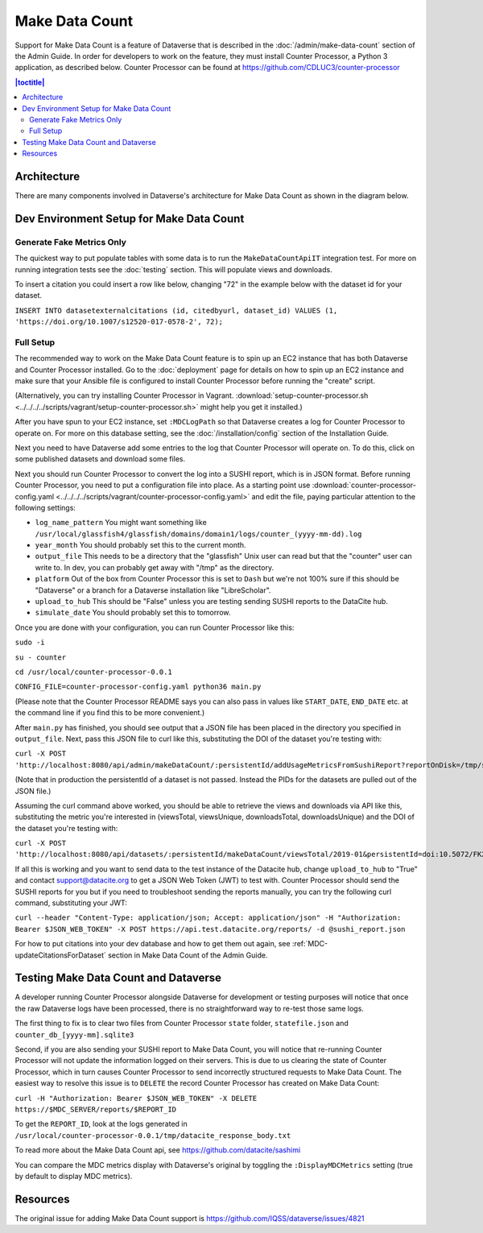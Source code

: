 Make Data Count
===============

Support for Make Data Count is a feature of Dataverse that is described in the :doc:`/admin/make-data-count` section of the Admin Guide. In order for developers to work on the feature, they must install Counter Processor, a Python 3 application, as described below. Counter Processor can be found at https://github.com/CDLUC3/counter-processor

.. contents:: |toctitle|
        :local:

Architecture
------------

There are many components involved in Dataverse's architecture for Make Data Count as shown in the diagram below.

|makedatacount_components|

Dev Environment Setup for Make Data Count
-----------------------------------------

Generate Fake Metrics Only
~~~~~~~~~~~~~~~~~~~~~~~~~~

The quickest way to put populate tables with some data is to run the ``MakeDataCountApiIT`` integration test. For more on running integration tests see the :doc:`testing` section. This will populate views and downloads.

To insert a citation you could insert a row like below, changing "72" in the example below with the dataset id for your dataset.

``INSERT INTO datasetexternalcitations (id, citedbyurl, dataset_id) VALUES (1, 'https://doi.org/10.1007/s12520-017-0578-2', 72);``

Full Setup
~~~~~~~~~~

The recommended way to work on the Make Data Count feature is to spin up an EC2 instance that has both Dataverse and Counter Processor installed. Go to the :doc:`deployment` page for details on how to spin up an EC2 instance and make sure that your Ansible file is configured to install Counter Processor before running the "create" script.

(Alternatively, you can try installing Counter Processor in Vagrant. :download:`setup-counter-processor.sh <../../../../scripts/vagrant/setup-counter-processor.sh>` might help you get it installed.)

After you have spun to your EC2 instance, set ``:MDCLogPath`` so that Dataverse creates a log for Counter Processor to operate on. For more on this database setting, see the :doc:`/installation/config` section of the Installation Guide.

Next you need to have Dataverse add some entries to the log that Counter Processor will operate on. To do this, click on some published datasets and download some files.

Next you should run Counter Processor to convert the log into a SUSHI report, which is in JSON format. Before running Counter Processor, you need to put a configuration file into place. As a starting point use :download:`counter-processor-config.yaml <../../../../scripts/vagrant/counter-processor-config.yaml>` and edit the file, paying particular attention to the following settings:

- ``log_name_pattern`` You might want something like ``/usr/local/glassfish4/glassfish/domains/domain1/logs/counter_(yyyy-mm-dd).log``
- ``year_month`` You should probably set this to the current month.
- ``output_file`` This needs to be a directory that the "glassfish" Unix user can read but that the "counter" user can write to. In dev, you can probably get away with "/tmp" as the directory.
- ``platform`` Out of the box from Counter Processor this is set to ``Dash`` but we're not 100% sure if this should be "Dataverse" or a branch for a Dataverse installation like "LibreScholar".
- ``upload_to_hub`` This should be "False" unless you are testing sending SUSHI reports to the DataCite hub.
- ``simulate_date`` You should probably set this to tomorrow.

Once you are done with your configuration, you can run Counter Processor like this:

``sudo -i``

``su - counter``

``cd /usr/local/counter-processor-0.0.1``

``CONFIG_FILE=counter-processor-config.yaml python36 main.py``

(Please note that the Counter Processor README says you can also pass in values like ``START_DATE``, ``END_DATE`` etc. at the command line if you find this to be more convenient.)

After ``main.py`` has finished, you should see output that a JSON file has been placed in the directory you specified in ``output_file``. Next, pass this JSON file to curl like this, substituting the DOI of the dataset you're testing with:

``curl -X POST 'http://localhost:8080/api/admin/makeDataCount/:persistentId/addUsageMetricsFromSushiReport?reportOnDisk=/tmp/sushi_sample_logs.json&persistentId=doi:10.5072/FK2/BL2IBM``

(Note that in production the persistentId of a dataset is not passed. Instead the PIDs for the datasets are pulled out of the JSON file.)

Assuming the curl command above worked, you should be able to retrieve the views and downloads via API like this, substituting the metric you're interested in (viewsTotal, viewsUnique, downloadsTotal, downloadsUnique) and the DOI of the dataset you're testing with:

``curl -X POST 'http://localhost:8080/api/datasets/:persistentId/makeDataCount/viewsTotal/2019-01&persistentId=doi:10.5072/FK2/BL2IBM``

If all this is working and you want to send data to the test instance of the Datacite hub, change ``upload_to_hub`` to "True" and contact support@datacite.org to get a JSON Web Token (JWT) to test with. Counter Processor should send the SUSHI reports for you but if you need to troubleshoot sending the reports manually, you can try the following curl command, substituting your JWT:

``curl --header "Content-Type: application/json; Accept: application/json" -H "Authorization: Bearer $JSON_WEB_TOKEN" -X POST https://api.test.datacite.org/reports/ -d @sushi_report.json``

For how to put citations into your dev database and how to get them out again, see :ref:`MDC-updateCitationsForDataset` section in Make Data Count of the Admin Guide.

Testing Make Data Count and Dataverse
-------------------------------------

A developer running Counter Processor alongside Dataverse for development or testing purposes will notice that once the raw Dataverse logs have been processed, there is no straightforward way to re-test those same logs.

The first thing to fix is to clear two files from Counter Processor ``state`` folder, ``statefile.json`` and ``counter_db_[yyyy-mm].sqlite3``

Second, if you are also sending your SUSHI report to Make Data Count, you will notice that re-running Counter Processor will not update the information logged on their servers. This is due to us clearing the state of Counter Processor, which in turn causes Counter Processor to send incorrectly structured requests to Make Data Count. The easiest way to resolve this issue is to ``DELETE`` the record Counter Processor has created on Make Data Count:

``curl -H "Authorization: Bearer $JSON_WEB_TOKEN" -X DELETE https://$MDC_SERVER/reports/$REPORT_ID``

To get the ``REPORT_ID``, look at the logs generated in ``/usr/local/counter-processor-0.0.1/tmp/datacite_response_body.txt``

To read more about the Make Data Count api, see https://github.com/datacite/sashimi

You can compare the MDC metrics display with Dataverse's original by toggling the ``:DisplayMDCMetrics`` setting (true by default to display MDC metrics).

Resources
---------

The original issue for adding Make Data Count support is https://github.com/IQSS/dataverse/issues/4821

.. |makedatacount_components| image:: ../admin/img/make-data-count.png
   :class: img-responsive
